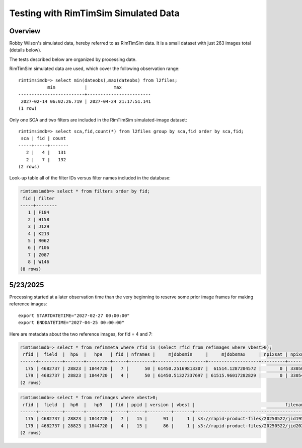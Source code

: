 Testing with RimTimSim Simulated Data
####################################################

Overview
************************************

Robby Wilson's simulated data, hereby referred to as RimTimSim data.
It is a small dataset with just 263 images total (details below).

The tests described below are organized by processing date.

RimTimSim simulated data are used, which cover the following observation range::

    rimtimsimdb=> select min(dateobs),max(dateobs) from l2files;
               min           |          max
    -------------------------+------------------------
     2027-02-14 06:02:26.719 | 2027-04-24 21:17:51.141
    (1 row)

Only one SCA and two filters are included in the RimTimSim simulated-image dataset::

    rimtimsimdb=> select sca,fid,count(*) from l2files group by sca,fid order by sca,fid;
     sca | fid | count
    -----+-----+-------
       2 |   4 |   131
       2 |   7 |   132
    (2 rows)


Look-up table all of the filter IDs versus filter names included in the database:

.. code-block::

    rimtimsimdb=> select * from filters order by fid;
     fid | filter
    -----+--------
       1 | F184
       2 | H158
       3 | J129
       4 | K213
       5 | R062
       6 | Y106
       7 | Z087
       8 | W146
    (8 rows)

5/23/2025
************************************

Processing started at a later observation time than the very beginning to reserve some prior image frames for making reference images::

    export STARTDATETIME="2027-02-27 00:00:00"
    export ENDDATETIME="2027-04-25 00:00:00"

Here are metadata about the two reference images, for fid = 4 and 7:

.. code-block::

    rimtimsimdb=> select * from refimmeta where rfid in (select rfid from refimages where vbest>0);
     rfid |  field  |  hp6  |   hp9   | fid | nframes |     mjdobsmin     |     mjdobsmax     | npixsat | npixnan  |   clmean   |  clstddev   | clnoutliers |  gmedian   | datascale  |    gmin     |   gmax    | cov5percent | medncov |  medpixunc  | fwhmmedpix | fwhmminpix | fwhmmaxpix | nsexcatsources
    ------+---------+-------+---------+-----+---------+-------------------+-------------------+---------+----------+------------+-------------+-------------+------------+------------+-------------+-----------+-------------+---------+-------------+------------+------------+------------+----------------
      175 | 4682737 | 28823 | 1844720 |   7 |      50 | 61450.25169813307 |  61514.1287204572 |       0 | 33050440 | 0.14728972 | 0.095754854 |     1516632 | 0.12298192 | 0.12606817 | 0.019130437 | 221.08353 |    32.52232 |       0 | 0.014814872 |       3.75 |       0.07 |     770.63 |          46567
      179 | 4682737 | 28823 | 1844720 |   4 |      50 | 61450.51327337697 | 61515.96017282829 |       0 | 33054741 | 0.27793813 |  0.10819535 |     1497630 |  0.2568315 | 0.14013869 |  0.09188577 | 308.40265 |   32.516655 |       0 |  0.02155227 |       4.14 |       0.18 |      382.3 |          49152
    (2 rows)


.. code-block::


    rimtimsimdb=> select * from refimages where vbest>0;
     rfid |  field  |  hp6  |   hp9   | fid | ppid | version | vbest |                                  filename                                  | status |             checksum             |          created           | svid | avid | archivestatus | infobits
    ------+---------+-------+---------+-----+------+---------+-------+----------------------------------------------------------------------------+--------+----------------------------------+----------------------------+------+------+---------------+----------
      175 | 4682737 | 28823 | 1844720 |   7 |   15 |      91 |     1 | s3://rapid-product-files/20250522/jid195/awaicgen_output_mosaic_image.fits |      1 | ce3d5d4572168a8ff766707472b88f37 | 2025-05-22 08:36:26.505672 |    1 |      |             0 |        0
      179 | 4682737 | 28823 | 1844720 |   4 |   15 |      86 |     1 | s3://rapid-product-files/20250522/jid202/awaicgen_output_mosaic_image.fits |      1 | 711f2e90e02e0f55967175be476ed270 | 2025-05-22 08:36:27.553619 |    1 |      |             0 |        0
    (2 rows)
